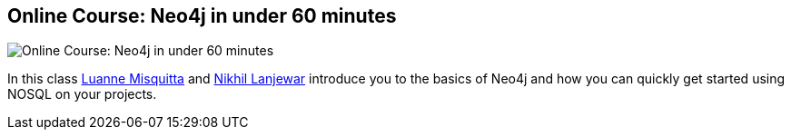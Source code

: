 == Online Course: Neo4j in under 60 minutes
:type: link
:author: luannem,rhetonik
:url: http://www.gyaanexchange.com/online/neo4j-in-under-60-minutes/
image::http://assets.neo4j.org/img/logo/gyaanexchange.png[Online Course: Neo4j in under 60 minutes,role=thumbnail]


[INTRO]
In this class http://twitter.com/luannem[Luanne Misquitta] and http://twitter.com/rhetonik[Nikhil Lanjewar] introduce you to the basics of Neo4j and how you can quickly get started using NOSQL on your projects.